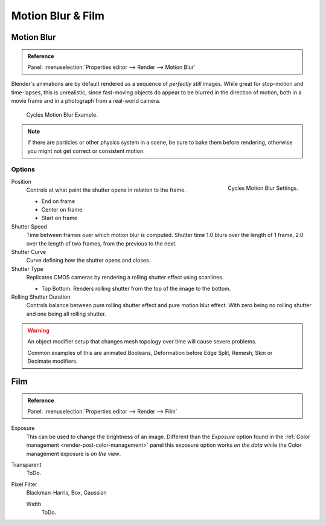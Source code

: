 
******************
Motion Blur & Film
******************

Motion Blur
===========

.. admonition:: Reference
   :class: refbox

   | Panel:    :menuselection:`Properties editor --> Render --> Motion Blur`

Blender's animations are by default rendered as a sequence of *perfectly still* images.
While great for stop-motion and time-lapses, this is unrealistic, since fast-moving
objects do appear to be blurred in the direction of motion,
both in a movie frame and in a photograph from a real-world camera.

.. figure:: /images/render_cycles_settings_scene_render_motion-blur_example.jpg

   Cycles Motion Blur Example.

.. note::

   If there are particles or other physics system in a scene,
   be sure to bake them before rendering,
   otherwise you might not get correct or consistent motion.


Options
-------

.. figure:: /images/render_cycles_settings_scene_render_motion-blur_settings.png
   :width: 175px
   :align: right

   Cycles Motion Blur Settings.

Position
   Controls at what point the shutter opens in relation to the frame.

   - End on frame
   - Center on frame
   - Start on frame

Shutter Speed
   Time between frames over which motion blur is computed. Shutter time 1.0 blurs over the length of 1 frame,
   2.0 over the length of two frames, from the previous to the next.
Shutter Curve
   Curve defining how the shutter opens and closes.

Shutter Type
   Replicates CMOS cameras by rendering a rolling shutter effect using scanlines.

   - Top Bottom: Renders rolling shutter from the top of the image to the bottom.

Rolling Shutter Duration
   Controls balance between pure rolling shutter effect and pure motion blur effect.
   With zero being no rolling shutter and one being all rolling shutter.

.. warning::

   An object modifier setup that changes mesh topology over time will cause severe problems.

   Common examples of this are animated Booleans, Deformation before Edge Split, Remesh, Skin or Decimate modifiers.

.. seealso::

   Each object has its own settings to control motion blur.
   These options can be found in the Object tab of the Properties editor.
   See :ref:`object setting <render-cycles-settings-object-motion-blur>` for more information.


Film
====

.. admonition:: Reference
   :class: refbox

   | Panel:    :menuselection:`Properties editor --> Render --> Film`

Exposure
   This can be used to change the brightness of an image.
   Different than the *Exposure* option found in the :ref:`Color management <render-post-color-management>`
   panel this exposure option works *on the data* while the Color management exposure is *on the view*.
Transparent
  ToDo.
Pixel Filter
   .. Sensor simulation or Anti-aliasing.

   Blackman-Harris, Box, Gaussian

   Width
      ToDo.
